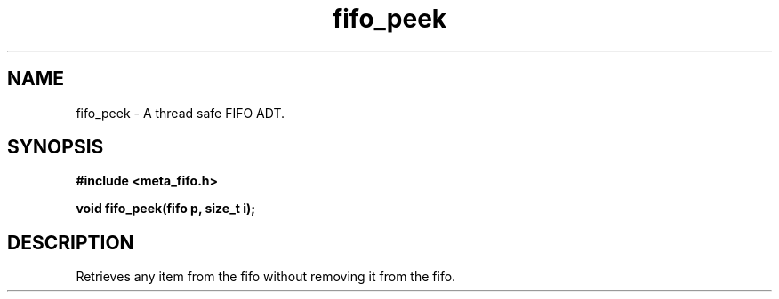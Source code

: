.TH fifo_peek 3 2016-01-30 "" "The Meta C Library"
.SH NAME
fifo_peek \- A thread safe FIFO ADT.
.SH SYNOPSIS
.B #include <meta_fifo.h>
.sp
.BI "void fifo_peek(fifo p, size_t i);

.SH DESCRIPTION
Retrieves any item from the fifo without removing it from the fifo.
